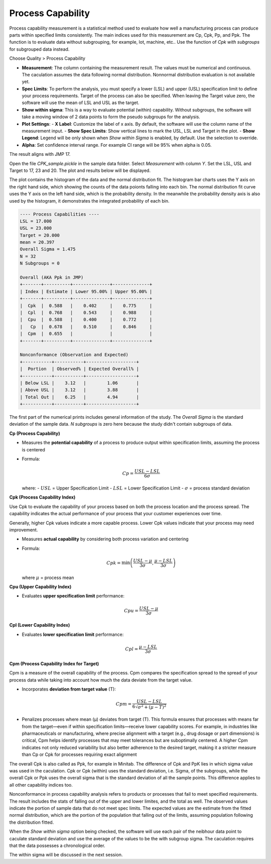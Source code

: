 Process Capability
==================

Process capability measurement is a statistical method used to evaluate how well a manufacturing process can produce parts within specified limits consistently. The main indices used for this measurement are Cp, Cpk, Pp, and Ppk. The function is to evaluate data without subgrouping, for example, lot, machine, etc.. Use the function of `Cpk with subgroups` for subgrouped data instead.

Choose Quality > Process Capability

.. image:: images/cpk1.png
   :align: center


- **Measurement**: The column containing the measurement result. The values must be numerical and continuous. The caculation assumes the data following normal distribution. Nonnormal distribution evaluation is not available yet.
- **Spec Limits**: To perform the analysis, you must specify a lower (LSL) and upper (USL) specification limit to define your process requirements. Target of the process can also be specified. When leaving the Target value zero, the software will use the mean of LSL and USL as the target. 
- **Show within sigma**: This is a way to evaluate potential (within) capability. Without subgroups, the software will take a moving window of 2 data points to form the pseudo subgroups for the analysis.
- **Plot Settings**:
  - **X Label**: Customize the label of x axis. By default, the software will use the column name of the measurement input.
  - **Show Spec Limits**: Show vertical lines to mark the USL, LSL and Target in the plot. 
  - **Show Legend**: Legend will be only shown when `Show within Sigma` is enabled, by default. Use the selection to override. 

- **Alpha**: Set confidence interval range. For example CI range will be 95% when alpha is 0.05.


The result aligns with JMP 17.


Open the file `CPK_sample.pickle` in the sample data folder. Select `Measurement` with column `Y`. Set the LSL, USL and Target to 17, 23 and 20. The plot and results below will be displayed. 

.. image:: images/cpk2.png
   :align: center

The plot contains the histogram of the data and the normal distribution fit. The histogram bar charts uses the Y axis on the right hand side, which showing the counts of the data poionts falling into each bin. The normal distribution fit curve uses the Y axis on the left hand side, which is the probability density. In the meanwhile the probability density axis is also used by the histogram, it demonstrates the integrated probability of each bin.


.. code:: none

   ---- Process Capabilities ----
   LSL = 17.000
   USL = 23.000
   Target = 20.000
   mean = 20.397
   Overall Sigma = 1.475
   N = 32
   N Subgroups = 0
   
   Overall (AKA Ppk in JMP)
   +-------+----------+--------------+--------------+
   | Index | Estimate | Lower 95.00% | Upper 95.00% |
   +-------+----------+--------------+--------------+
   |  Cpk  |  0.588   |    0.402     |    0.775     |
   |  Cpl  |  0.768   |    0.543     |    0.988     |
   |  Cpu  |  0.588   |    0.400     |    0.772     |
   |   Cp  |  0.678   |    0.510     |    0.846     |
   |  Cpm  |  0.655   |              |              |
   +-------+----------+--------------+--------------+
   
   Nonconformance (Observation and Expected)
   +-----------+-----------+-------------------+
   |  Portion  | Observed% | Expected Overall% |
   +-----------+-----------+-------------------+
   | Below LSL |    3.12   |        1.06       |
   | Above USL |    3.12   |        3.88       |
   | Total Out |    6.25   |        4.94       |
   +-----------+-----------+-------------------+


The first part of the numerical prints includes general information of the study. The `Overall Sigma` is the standard deviation of the sample data. `N subgroups` is zero here because the study didn't contain subgroups of data.

**Cp (Process Capability)**

- Measures the **potential capability** of a process to produce output within specification limits, assuming the process is centered
- Formula:
  
  .. math::
  
     Cp = \frac{USL - LSL}{6\sigma}

  where:
  - :math:`USL` = Upper Specification Limit
  - :math:`LSL` = Lower Specification Limit
  - :math:`\sigma` = process standard deviation

**Cpk (Process Capability Index)**

Use Cpk to evaluate the capability of your process based on both the process location and the process spread. The capability indicates the actual performance of your process that your customer experiences over time.

Generally, higher Cpk values indicate a more capable process. Lower Cpk values indicate that your process may need improvement.

- Measures **actual capability** by considering both process variation and centering
- Formula:
  
  .. math::
  
     Cpk = \min\left(\frac{USL - \mu}{3\sigma}, \frac{\mu - LSL}{3\sigma}\right)

  where :math:`\mu` = process mean


**Cpu (Upper Capability Index)**

- Evaluates **upper specification limit** performance:
  
  .. math::
  
     Cpu = \frac{USL - \mu}{3\sigma}

**Cpl (Lower Capability Index)**

- Evaluates **lower specification limit** performance:
  
  .. math::
  
     Cpl = \frac{\mu - LSL}{3\sigma}

**Cpm (Process Capability Index for Target)**

Cpm is a measure of the overall capability of the process. Cpm compares the specification spread to the spread of your process data while taking into account how much the data deviate from the target value.

- Incorporates **deviation from target value** (T):
  
  .. math::
  
     Cpm = \frac{USL - LSL}{6\sqrt{\sigma^2 + (\mu - T)^2}} 

- Penalizes processes where mean (μ) deviates from target (T). This formula ensures that processes with means far from the target—even if within specification limits—receive lower capability scores. For example, in industries like pharmaceuticals or manufacturing, where precise alignment with a target (e.g., drug dosage or part dimensions) is critical, Cpm helps identify processes that may meet tolerances but are suboptimally centered. A higher Cpm indicates not only reduced variability but also better adherence to the desired target, making it a stricter measure than Cp or Cpk for processes requiring exact alignment 

The overall Cpk is also called as Ppk, for example in Minitab. The difference of Cpk and PpK lies in which sigma value was used in the caculation. Cpk or Cpk (within) uses the standard deviation, i.e. Sigma, of the subgroups, while the overall Cpk or Ppk uses the overall sigma that is the standard deviation of all the sample points. This difference applies to all other capability indices too.

.. image:: images/cpk_ppk_formulas_w640.png
   :align: center

Nonconformance in process capability analysis refers to products or processes that fail to meet specified requirements. The result includes the stats of falling out of the upper and lower limites, and the total as well. The observed values indicate the portion of sample data that do not meet spec limits. The expected values are the estimate from the fitted normal distribution, which are the portion of the population that falling out of the limits, assuming population following the distribution fitted.

When the `Show within sigma` option being checked, the software will use each pair of the neibhour data point to caculate standard deviation and use the average of the values to be the with subgroup sigma. The caculation requires that the data possesses a chronological order.

The within sigma will be discussed in the next session. 
